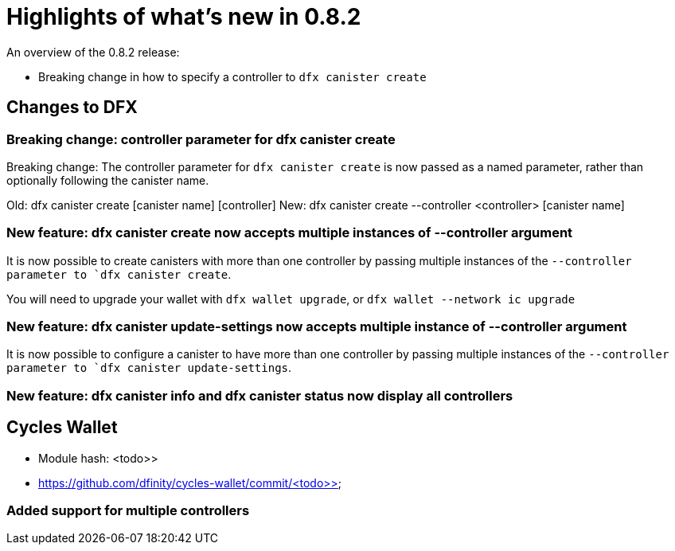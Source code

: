 = Highlights of what's new in {release}
:description: DFINITY Canister Software Development Kit Release Notes
:proglang: Motoko
:IC: Internet Computer
:company-id: DFINITY
:release: 0.8.2
ifdef::env-github,env-browser[:outfilesuffix:.adoc]

An overview of the {release} release:

- Breaking change in how to specify a controller to `dfx canister create`

== Changes to DFX

=== Breaking change: controller parameter for dfx canister create

Breaking change: The controller parameter for `dfx canister create` is now passed as a named parameter,
rather than optionally following the canister name.

Old: dfx canister create [canister name] [controller]
New: dfx canister create --controller <controller> [canister name]

=== New feature: dfx canister create now accepts multiple instances of --controller argument

It is now possible to create canisters with more than one controller by
passing multiple instances of the `--controller parameter to `dfx canister create`.

You will need to upgrade your wallet with `dfx wallet upgrade`, or `dfx wallet --network ic upgrade`

=== New feature: dfx canister update-settings now accepts multiple instance of --controller argument

It is now possible to configure a canister to have more than one controller by
passing multiple instances of the `--controller parameter to `dfx canister update-settings`.

=== New feature: dfx canister info and dfx canister status now display all controllers

== Cycles Wallet

- Module hash: <todo>>
- https://github.com/dfinity/cycles-wallet/commit/<todo>>

=== Added support for multiple controllers
